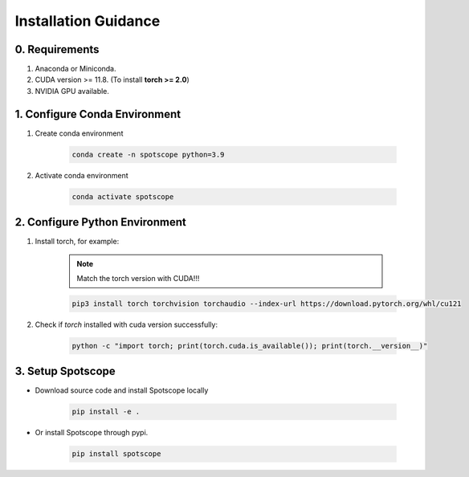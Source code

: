 Installation Guidance
====================

0. Requirements
---------------

1. Anaconda or Miniconda.
2. CUDA version >= 11.8. (To install **torch >= 2.0**)
3. NVIDIA GPU available.

1. Configure Conda Environment
------------------------------

1. Create conda environment

    .. code-block:: bash
        
        conda create -n spotscope python=3.9

2. Activate conda environment

    .. code-block:: bash

        conda activate spotscope

2. Configure Python Environment
------------------------------

1. Install torch, for example:  
    
    .. note::

        Match the torch version with CUDA!!!
   
    .. code-block:: bash

        pip3 install torch torchvision torchaudio --index-url https://download.pytorch.org/whl/cu121

2. Check if `torch` installed with cuda version successfully:

    .. code-block:: bash

        python -c "import torch; print(torch.cuda.is_available()); print(torch.__version__)"

3. Setup Spotscope
------------------

- Download source code and install Spotscope locally

    .. code-block:: bash

        pip install -e .

- Or install Spotscope through pypi.

    .. code-block:: bash

        pip install spotscope
